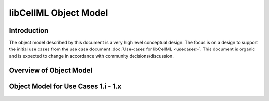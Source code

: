 .. _libCellMLObjectModel:

======================
libCellML Object Model
======================

Introduction
============

The object model described by this document is a very high level conceptual design. The focus is on a design to support the initial use cases from the use case document :doc:`Use-cases for libCellML <usecases>`.  This document is organic and is expected to change in accordance with community decisions/discussion.

Overview of Object Model
========================

.. figure:: images/libCellMLRoughObjectModel-Overview.png
   :alt: libCellML Overview Object Model

Object Model for Use Cases 1.i - 1.x
====================================

.. figure:: images/libCellMLRoughObjectModel-UseCases1-i-1-x.png
   :alt: libCellML Object Model for use cases 1.i - 1.x

